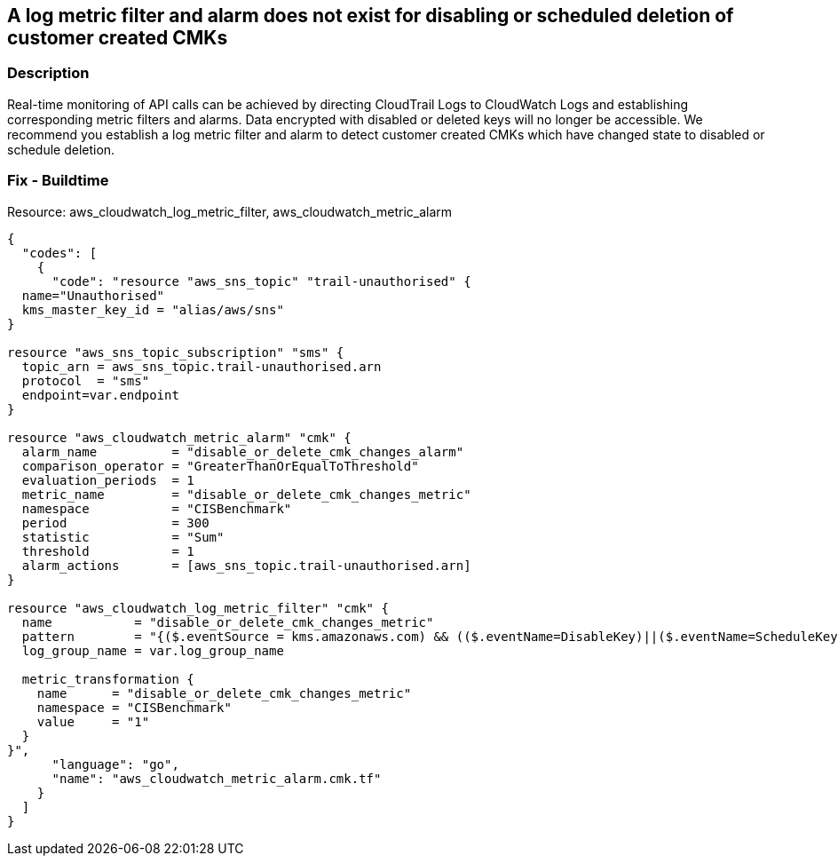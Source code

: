 == A log metric filter and alarm does not exist for disabling or scheduled deletion of customer created CMKs


=== Description 


Real-time monitoring of API calls can be achieved by directing CloudTrail Logs to CloudWatch Logs and establishing corresponding metric filters and alarms.
Data encrypted with disabled or deleted keys will no longer be accessible.
We recommend you establish a log metric filter and alarm to detect customer created CMKs which have changed state to disabled or schedule deletion.

////
=== Fix - Runtime


* Procedure* 


To setup the metric filter, alarm, SNS topic, and subscription, follow these steps and commands:

. Determine the CloudTrail log group name to monitor.
+
[,bash]
----
aws cloudtrail describe-trails
----
Look for the field * _CloudWatchLogsLogGroupArn_*.
Your log group name comes after the _log-group_ field.
For example:
arn:aws:logs:us-west-2:123456789012:log-group:* aws-cloudtrail-logs-123456789012-68a4172e**:*
If you don't see the field * CloudWatchLogsLogGroupArn* in your output, your CloudTrail is not setup to ship logs to CloudTrail.
Please follow the https://docs.aws.amazon.com/awscloudtrail/latest/userguide/send-cloudtrail-events-to-cloudwatch-logs.html [AWS Documentation] for sending CloudTrail events to CloudWatch logs.

. Create a metric filter based on filter pattern provided which checks for disabled or scheduled for deletion CMK's and the +++
& lt;cloudtrail_log_group_name>
+++
taken from step 1.+++
& lt;/cloudtrail_log_group_name>+++
[,bash]
----
aws logs put-metric-filter
--log-group-name & lt;cloudtrail_log_group_name>
--filter-name & lt;disable_or_delete_cmk_changes_metric>
--metrictransformations metricName= & lt;disable_or_delete_cmk_changes_metric>,
metricNamespace='CISBenchmark',metricValue=1
--filter-pattern '{($.eventSource = kms.amazonaws.com) &&
(($.eventName=DisableKey)||($.eventName=ScheduleKeyDeletion)) }'
----
+
[NOTE]
====
You can choose your own metricName and metricNamespace strings. Using the same metricNamespace for all Foundations Benchmark metrics will group them together.
====

. Create an SNS topic that the alarm will notify.
[,bash]
----
aws sns create-topic --name & lt;sns_topic_name>
----
+
[NOTE]
====
You can execute this command once and then re-use the same topic for all monitoring alarms.
====

. Create an SNS subscription to the topic created in Step 2.
[,bash]
----
aws sns subscribe
--topic-arn & lt;sns_topic_arn>
--protocol & lt;protocol_for_sns>
--notification-endpoint & lt;sns_subscription_endpoints>
----
+
[NOTE]
====
You can execute this command once and then re-use the SNS subscription for all monitoring alarms.
====

. Create an alarm that is associated with the CloudWatch Logs Metric Filter created in Step 1 and an SNS topic created in Step 2.
[,bash]
----
aws cloudwatch put-metric-alarm
--alarm-name & lt;disable_or_delete_cmk_changes_alarm>
--metric-name & lt;disable_or_delete_cmk_changes_metric>
--statistic Sum
--period 300
--threshold 1
--comparison-operator GreaterThanOrEqualToThreshold
--evaluationperiods 1
--namespace 'CISBenchmark'
--alarm-actions & lt;sns_topic_arn>
----
////

=== Fix - Buildtime
Resource: aws_cloudwatch_log_metric_filter, aws_cloudwatch_metric_alarm


[source,go]
----
{
  "codes": [
    {
      "code": "resource "aws_sns_topic" "trail-unauthorised" {
  name="Unauthorised"
  kms_master_key_id = "alias/aws/sns"
}

resource "aws_sns_topic_subscription" "sms" {
  topic_arn = aws_sns_topic.trail-unauthorised.arn
  protocol  = "sms"
  endpoint=var.endpoint
}

resource "aws_cloudwatch_metric_alarm" "cmk" {
  alarm_name          = "disable_or_delete_cmk_changes_alarm"
  comparison_operator = "GreaterThanOrEqualToThreshold"
  evaluation_periods  = 1
  metric_name         = "disable_or_delete_cmk_changes_metric"
  namespace           = "CISBenchmark"
  period              = 300
  statistic           = "Sum"
  threshold           = 1
  alarm_actions       = [aws_sns_topic.trail-unauthorised.arn]
}

resource "aws_cloudwatch_log_metric_filter" "cmk" {
  name           = "disable_or_delete_cmk_changes_metric"
  pattern        = "{($.eventSource = kms.amazonaws.com) && (($.eventName=DisableKey)||($.eventName=ScheduleKeyDeletion)) }"
  log_group_name = var.log_group_name

  metric_transformation {
    name      = "disable_or_delete_cmk_changes_metric"
    namespace = "CISBenchmark"
    value     = "1"
  }
}",
      "language": "go",
      "name": "aws_cloudwatch_metric_alarm.cmk.tf"
    }
  ]
}
----
